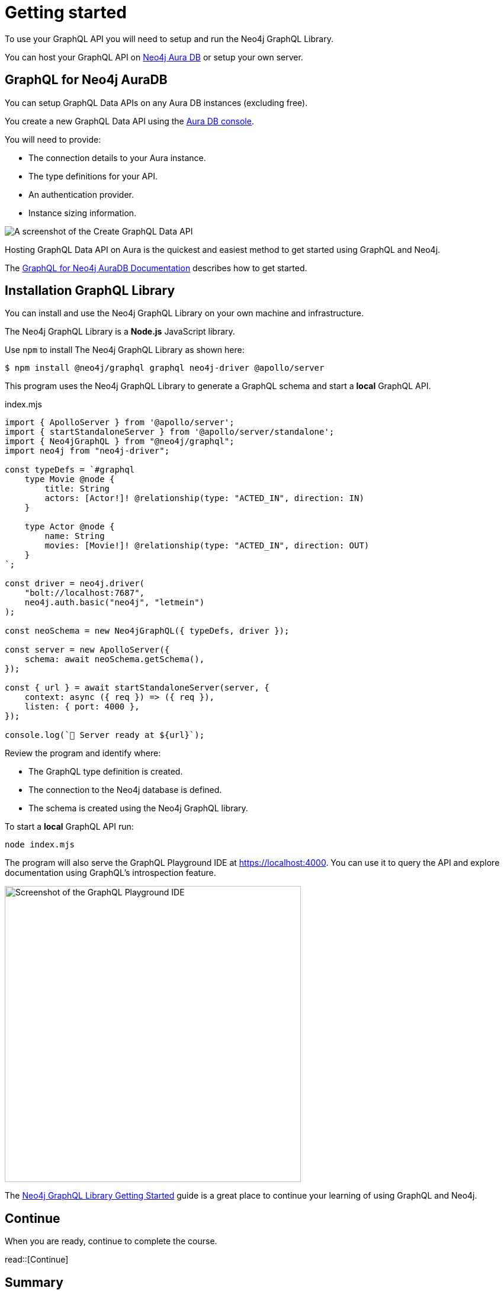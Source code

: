 = Getting started
:order: 1
:type: lesson
:disable-cache: true

To use your GraphQL API you will need to setup and run the Neo4j GraphQL Library. 

You can host your GraphQL API on link:https://console.neo4j.io[Neo4j Aura DB^] or setup your own server.

== GraphQL for Neo4j AuraDB

You can setup GraphQL Data APIs on any Aura DB instances (excluding free).

You create a new GraphQL Data API using the link:https://console.neo4j.io[Aura DB console^].

You will need to provide:

* The connection details to your Aura instance.
* The type definitions for your API.
* An authentication provider.
* Instance sizing information.

image::images/create-graphql-data-api.png[A screenshot of the Create GraphQL Data API]

Hosting GraphQL Data API on Aura is the quickest and easiest method to get started using GraphQL and Neo4j.

The link:https://neo4j.com/docs/graphql/current/aura-graphql/[GraphQL for Neo4j AuraDB Documentation] describes how to get started.

== Installation GraphQL Library

You can install and use the Neo4j GraphQL Library on your own machine and infrastructure. 

The Neo4j GraphQL Library is a *Node.js* JavaScript library.

Use `npm` to install The Neo4j GraphQL Library as shown here:

[source,bash]
----
$ npm install @neo4j/graphql graphql neo4j-driver @apollo/server
----

This program uses the Neo4j GraphQL Library to generate a GraphQL schema and start a *local* GraphQL API.

[source,JavaScript]
.index.mjs
----
import { ApolloServer } from '@apollo/server';
import { startStandaloneServer } from '@apollo/server/standalone';
import { Neo4jGraphQL } from "@neo4j/graphql";
import neo4j from "neo4j-driver";

const typeDefs = `#graphql
    type Movie @node {
        title: String
        actors: [Actor!]! @relationship(type: "ACTED_IN", direction: IN)
    }

    type Actor @node {
        name: String
        movies: [Movie!]! @relationship(type: "ACTED_IN", direction: OUT)
    }
`;

const driver = neo4j.driver(
    "bolt://localhost:7687",
    neo4j.auth.basic("neo4j", "letmein")
);

const neoSchema = new Neo4jGraphQL({ typeDefs, driver });

const server = new ApolloServer({
    schema: await neoSchema.getSchema(),
});

const { url } = await startStandaloneServer(server, {
    context: async ({ req }) => ({ req }),
    listen: { port: 4000 },
});

console.log(`🚀 Server ready at ${url}`);
----

Review the program and identify where:

* The GraphQL type definition is created.
* The connection to the Neo4j database is defined.
* The schema is created using the Neo4j GraphQL library.

To start a *local* GraphQL API run:

[source,bash]
----
node index.mjs
----

The program will also serve the GraphQL Playground IDE at link:http://localhost:4000[https://localhost:4000]. You can use it to query the API and explore documentation using GraphQL's introspection feature.

image::images/01graphql-playground.png[Screenshot of the GraphQL Playground IDE,width=500,align=center]

The link:https://neo4j.com/docs/graphql-manual/current/getting-started/[Neo4j GraphQL Library Getting Started^] guide is a great place to continue your learning of using GraphQL and Neo4j.

== Continue

When you are ready, continue to complete the course.

read::[Continue]

[.summary]
== Summary

In this lesson, you explored the options for getting started with the Neo4j GraphQL Library.
